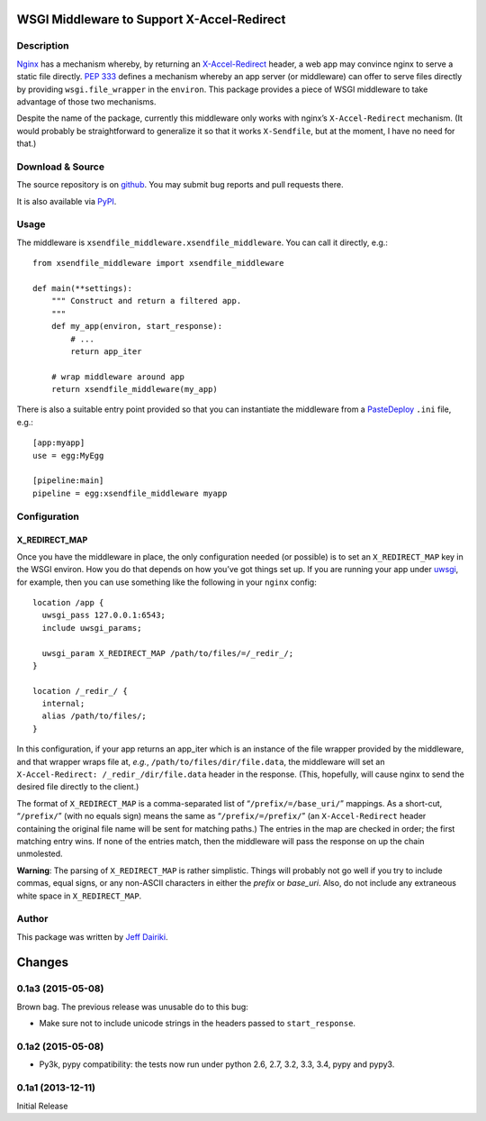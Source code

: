 ==========================================================
WSGI Middleware to Support X-Accel-Redirect |build status|
==========================================================

Description
===========

Nginx_ has a mechanism whereby, by returning an `X-Accel-Redirect`_ header,
a web app may convince nginx to serve a static file directly.
`PEP 333`_ defines a mechanism whereby an app server (or middleware)
can offer to serve files directly by providing ``wsgi.file_wrapper``
in the ``environ``.
This package provides a piece of WSGI middleware to take advantage of those
two mechanisms.

Despite the name of the package, currently this middleware only works
with nginx’s ``X-Accel-Redirect`` mechanism. (It would probably be
straightforward to generalize it so that it works ``X-Sendfile``, but
at the moment, I have no need for that.)

.. _Nginx: http://nginx.org/en/
.. _X-Accel-Redirect: http://wiki.nginx.org/X-accel
.. _PEP 333: http://www.python.org/dev/peps/pep-0333/
.. _wsgi.file_wrapper:
     http://www.python.org/dev/peps/pep-0333/#optional-platform-specific-file-handling


Download & Source
=================

The source repository is on github__.
You may submit bug reports and pull requests there.

__ https://github.com/dairiki/xsendfile_middleware/

It is also available via PyPI__.

__ https://pypi.python.org/pypi/xsendfile_middleware/


Usage
=====

The middleware is ``xsendfile_middleware.xsendfile_middleware``.
You can call it directly, e.g.::

    from xsendfile_middleware import xsendfile_middleware

    def main(**settings):
        """ Construct and return a filtered app.
        """
        def my_app(environ, start_response):
            # ...
            return app_iter

        # wrap middleware around app
        return xsendfile_middleware(my_app)

There is also a suitable entry point provided so that you can instantiate
the middleware from a PasteDeploy_ ``.ini`` file, e.g.::

    [app:myapp]
    use = egg:MyEgg

    [pipeline:main]
    pipeline = egg:xsendfile_middleware myapp

.. _PasteDeploy: http://pythonpaste.org/deploy/

Configuration
=============

X_REDIRECT_MAP
--------------

Once you have the middleware in place, the only configuration needed
(or possible) is to set an ``X_REDIRECT_MAP`` key in the WSGI environ.
How you do that depends on how you’ve got things set up.  If you are
running your app under uwsgi_, for example, then you can use something
like the following in your ``nginx`` config::

  location /app {
    uwsgi_pass 127.0.0.1:6543;
    include uwsgi_params;

    uwsgi_param X_REDIRECT_MAP /path/to/files/=/_redir_/;
  }

  location /_redir_/ {
    internal;
    alias /path/to/files/;
  }

In this configuration, if your app returns an app_iter which is
an instance of the file wrapper provided by the middleware, and
that wrapper wraps file at, *e.g.*,
``/path/to/files/dir/file.data``,
the middleware will set an ``X-Accel-Redirect: /_redir_/dir/file.data``
header in the response.  (This, hopefully, will cause nginx to send
the desired file directly to the client.)

.. _uwsgi: http://uwsgi-docs.readthedocs.org/en/latest/

The format of ``X_REDIRECT_MAP`` is a comma-separated list of
“``/prefix/=/base_uri/``” mappings.  As a short-cut, “``/prefix/``”
(with no equals sign) means the same as “``/prefix/=/prefix/``” (an
``X-Accel-Redirect`` header containing the original file name will be
sent for matching paths.)  The entries in the map are checked in
order; the first matching entry wins.  If none of the entries match,
then the middleware will pass the response on up the chain unmolested.

**Warning**:
The parsing of ``X_REDIRECT_MAP`` is rather simplistic.  Things will
probably not go well if you try to include commas, equal signs,
or any non-ASCII characters in either the *prefix* or *base_uri*.
Also, do not include any extraneous white space in ``X_REDIRECT_MAP``.

Author
======

This package was written by `Jeff Dairiki`_.

.. _Jeff Dairiki: mailto:dairiki@dairiki.org

.. |build status| image::
    https://travis-ci.org/dairiki/xsendfile_middleware.svg?branch=master
    :target: https://travis-ci.org/dairiki/xsendfile_middleware


=======
Changes
=======

0.1a3 (2015-05-08)
==================

Brown bag.  The previous release was unusable do to this bug:

* Make sure not to include unicode strings in the headers passed to
  ``start_response``.

0.1a2 (2015-05-08)
==================

* Py3k, pypy compatibility: the tests now run under python 2.6, 2.7,
  3.2, 3.3, 3.4, pypy and pypy3.

0.1a1 (2013-12-11)
==================

Initial Release


